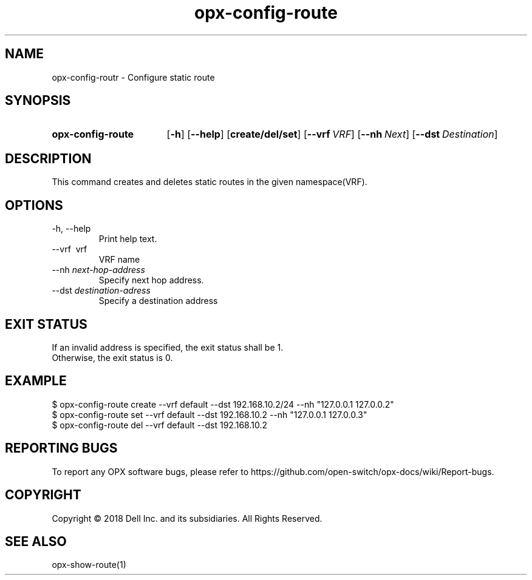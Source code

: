 .TH opx-config-route "1" "2018-12-10" OPX "OPX utilities"
.SH NAME
opx-config-routr \- Configure static route
.SH SYNOPSIS
.SY opx-config-route
.OP \-h
.OP \-\-help
.OP create/del/set
.OP \-\-vrf VRF name
.OP \-\-nh Next hop address
.OP \-\-dst Destination address
.YS
.SH DESCRIPTION
This command creates and deletes static routes in the given namespace(VRF). 
.SH OPTIONS
.TP
\-h, \-\-help
Print help text.
.TP
\-\-vrf \ vrf
VRF name
.TP
.RI --nh \ next-hop-address
Specify next hop address.
.TP
.RI --dst \ destination-adress
Specify a destination address 
.SH EXIT STATUS
If an invalid address is specified, the exit status shall be 1.
.br
Otherwise, the exit status is 0.
.SH EXAMPLE
.nf
.eo
$ opx-config-route create --vrf default --dst 192.168.10.2/24 --nh "127.0.0.1 127.0.0.2" 
$ opx-config-route set --vrf default --dst 192.168.10.2 --nh "127.0.0.1 127.0.0.3"
$ opx-config-route del --vrf default --dst 192.168.10.2 
.ec
.fi
.SH REPORTING BUGS
To report any OPX software bugs, please refer to https://github.com/open-switch/opx-docs/wiki/Report-bugs.
.SH COPYRIGHT
Copyright \(co 2018 Dell Inc. and its subsidiaries. All Rights Reserved.
.SH SEE ALSO
opx-show-route(1)
